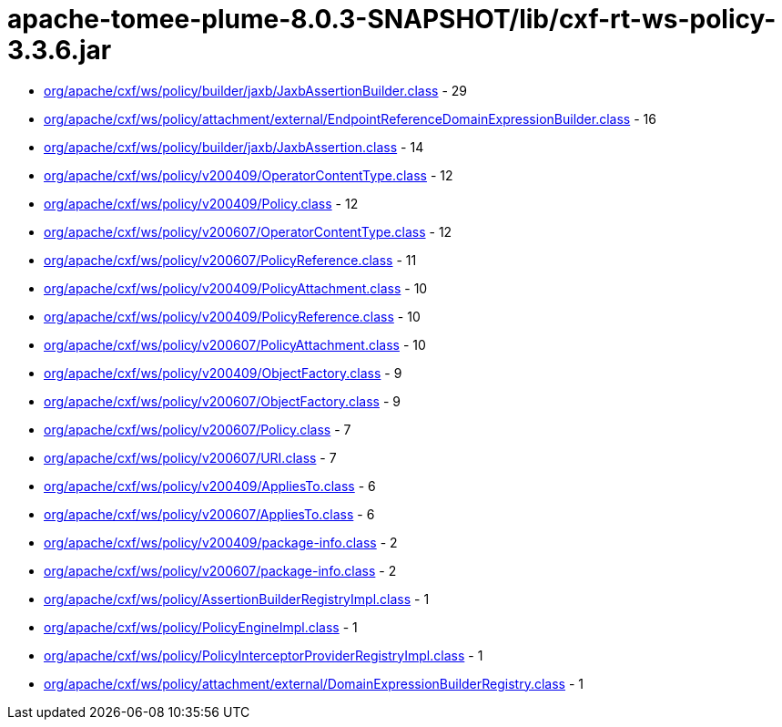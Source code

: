 = apache-tomee-plume-8.0.3-SNAPSHOT/lib/cxf-rt-ws-policy-3.3.6.jar

 - link:org/apache/cxf/ws/policy/builder/jaxb/JaxbAssertionBuilder.adoc[org/apache/cxf/ws/policy/builder/jaxb/JaxbAssertionBuilder.class] - 29
 - link:org/apache/cxf/ws/policy/attachment/external/EndpointReferenceDomainExpressionBuilder.adoc[org/apache/cxf/ws/policy/attachment/external/EndpointReferenceDomainExpressionBuilder.class] - 16
 - link:org/apache/cxf/ws/policy/builder/jaxb/JaxbAssertion.adoc[org/apache/cxf/ws/policy/builder/jaxb/JaxbAssertion.class] - 14
 - link:org/apache/cxf/ws/policy/v200409/OperatorContentType.adoc[org/apache/cxf/ws/policy/v200409/OperatorContentType.class] - 12
 - link:org/apache/cxf/ws/policy/v200409/Policy.adoc[org/apache/cxf/ws/policy/v200409/Policy.class] - 12
 - link:org/apache/cxf/ws/policy/v200607/OperatorContentType.adoc[org/apache/cxf/ws/policy/v200607/OperatorContentType.class] - 12
 - link:org/apache/cxf/ws/policy/v200607/PolicyReference.adoc[org/apache/cxf/ws/policy/v200607/PolicyReference.class] - 11
 - link:org/apache/cxf/ws/policy/v200409/PolicyAttachment.adoc[org/apache/cxf/ws/policy/v200409/PolicyAttachment.class] - 10
 - link:org/apache/cxf/ws/policy/v200409/PolicyReference.adoc[org/apache/cxf/ws/policy/v200409/PolicyReference.class] - 10
 - link:org/apache/cxf/ws/policy/v200607/PolicyAttachment.adoc[org/apache/cxf/ws/policy/v200607/PolicyAttachment.class] - 10
 - link:org/apache/cxf/ws/policy/v200409/ObjectFactory.adoc[org/apache/cxf/ws/policy/v200409/ObjectFactory.class] - 9
 - link:org/apache/cxf/ws/policy/v200607/ObjectFactory.adoc[org/apache/cxf/ws/policy/v200607/ObjectFactory.class] - 9
 - link:org/apache/cxf/ws/policy/v200607/Policy.adoc[org/apache/cxf/ws/policy/v200607/Policy.class] - 7
 - link:org/apache/cxf/ws/policy/v200607/URI.adoc[org/apache/cxf/ws/policy/v200607/URI.class] - 7
 - link:org/apache/cxf/ws/policy/v200409/AppliesTo.adoc[org/apache/cxf/ws/policy/v200409/AppliesTo.class] - 6
 - link:org/apache/cxf/ws/policy/v200607/AppliesTo.adoc[org/apache/cxf/ws/policy/v200607/AppliesTo.class] - 6
 - link:org/apache/cxf/ws/policy/v200409/package-info.adoc[org/apache/cxf/ws/policy/v200409/package-info.class] - 2
 - link:org/apache/cxf/ws/policy/v200607/package-info.adoc[org/apache/cxf/ws/policy/v200607/package-info.class] - 2
 - link:org/apache/cxf/ws/policy/AssertionBuilderRegistryImpl.adoc[org/apache/cxf/ws/policy/AssertionBuilderRegistryImpl.class] - 1
 - link:org/apache/cxf/ws/policy/PolicyEngineImpl.adoc[org/apache/cxf/ws/policy/PolicyEngineImpl.class] - 1
 - link:org/apache/cxf/ws/policy/PolicyInterceptorProviderRegistryImpl.adoc[org/apache/cxf/ws/policy/PolicyInterceptorProviderRegistryImpl.class] - 1
 - link:org/apache/cxf/ws/policy/attachment/external/DomainExpressionBuilderRegistry.adoc[org/apache/cxf/ws/policy/attachment/external/DomainExpressionBuilderRegistry.class] - 1
